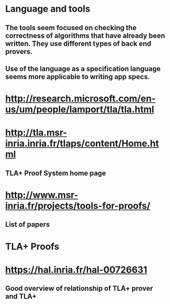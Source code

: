 #+STARTUP: showall
* Language and tools
** The tools seem focused on checking the correctness of algorithms that have already been written. They use different types of back end provers.
** Use of the language as a specification language seems more applicable to writing app specs.

* http://research.microsoft.com/en-us/um/people/lamport/tla/tla.html

* http://tla.msr-inria.inria.fr/tlaps/content/Home.html
** TLA+ Proof System home page

* http://www.msr-inria.fr/projects/tools-for-proofs/
** List of papers

* TLA+ Proofs
* https://hal.inria.fr/hal-00726631
** Good overview of relationship of TLA+ prover and TLA+

